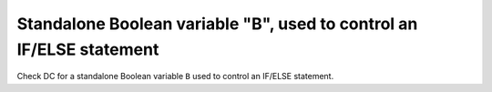 Standalone Boolean variable "B", used to control an IF/ELSE statement
======================================================================

Check DC for a standalone Boolean variable ``B`` used to control an IF/ELSE statement.
